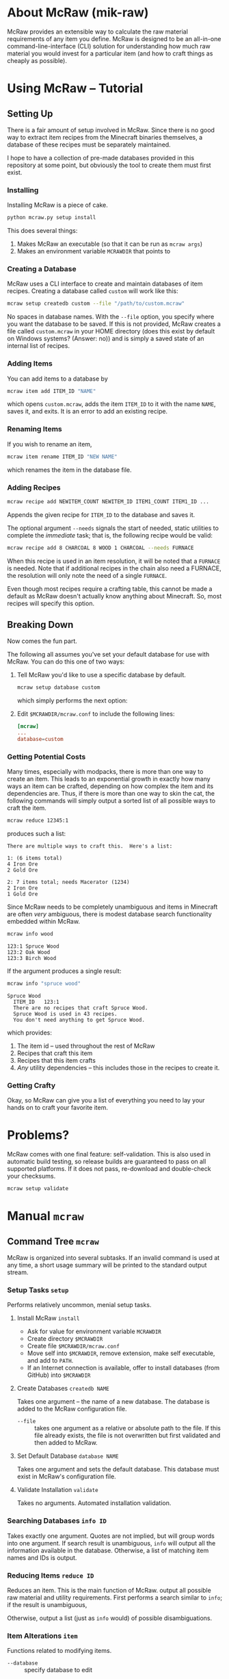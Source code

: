 * About McRaw (mik-raw)
[[https://travis-ci.org/vermiculus/mcraw.png]]

McRaw provides an extensible way to calculate the raw material
requirements of any item you define.  McRaw is designed to be an
all-in-one command-line-interface (CLI) solution for understanding how
much raw material you would invest for a particular item (and how to
craft things as cheaply as possible).

* Using McRaw -- Tutorial
** Setting Up
There is a fair amount of setup involved in McRaw.  Since there is no
good way to extract item recipes from the Minecraft binaries
themselves, a database of these recipes must be separately maintained.

I hope to have a collection of pre-made databases provided in this
repository at some point, but obviously the tool to create them must
first exist.

*** Installing
Installing McRaw is a piece of cake.
#+BEGIN_SRC sh
  python mcraw.py setup install
#+END_SRC

This does several things:
1. Makes McRaw an executable (so that it can be run as =mcraw args=)
2. Makes an environment variable ~MCRAWDIR~ that points to 

*** Creating a Database
McRaw uses a CLI interface to create and maintain databases of item
recipes.  Creating a database called ~custom~ will work like this:
#+BEGIN_SRC sh
  mcraw setup createdb custom --file "/path/to/custom.mcraw" 
#+END_SRC
No spaces in database names.  With the =--file= option, you specify
where you want the database to be saved.  If this is not provided,
McRaw creates a file called ~custom.mcraw~ in your HOME directory
(does this exist by default on Windows systems?  (Answer: no)) and is
simply a saved state of an internal list of recipes.

*** Adding Items
You can add items to a database by
#+BEGIN_SRC sh
  mcraw item add ITEM_ID "NAME"
#+END_SRC
which opens ~custom.mcraw~, adds the item ~ITEM_ID~ to it with the
name ~NAME~, saves it, and exits.  It is an error to add an existing
recipe.

*** Renaming Items
If you wish to rename an item,
#+BEGIN_SRC sh
  mcraw item rename ITEM_ID "NEW NAME"
#+END_SRC
which renames the item in the database file.

*** Adding Recipes
#+BEGIN_SRC sh
  mcraw recipe add NEWITEM_COUNT NEWITEM_ID ITEM1_COUNT ITEM1_ID ...
#+END_SRC
Appends the given recipe for ~ITEM_ID~ to the database and saves it.

The optional argument =--needs= signals the start of needed, static
utilities to complete the /immediate/ task; that is, the following
recipe would be valid:
#+BEGIN_SRC sh
  mcraw recipe add 8 CHARCOAL 8 WOOD 1 CHARCOAL --needs FURNACE
#+END_SRC
When this recipe is used in an item resolution, it will be noted that
a ~FURNACE~ is needed.  Note that if additional recipes in the chain
also need a FURNACE, the resolution will only note the need of a
single ~FURNACE~.

Even though most recipes require a crafting table, this cannot be made
a default as McRaw doesn't actually know anything about Minecraft.
So, most recipes will specify this option.

** Breaking Down
Now comes the fun part.

The following all assumes you've set your default database for use
with McRaw.  You can do this one of two ways:

1. Tell McRaw you'd like to use a specific database by default.
   #+BEGIN_SRC sh
     mcraw setup database custom
   #+END_SRC
   which simply performs the next option:
2. Edit =$MCRAWDIR/mcraw.conf= to include the following lines:
   #+BEGIN_SRC conf
     [mcraw]
     ...
     database=custom
   #+END_SRC

*** Getting Potential Costs
Many times, especially with modpacks, there is more than one way to
create an item.  This leads to an exponential growth in exactly how
many ways an item can be crafted, depending on how complex the item
and its dependencies are.  Thus, if there is more than one way to skin
the cat, the following commands will simply output a sorted list of
all possible ways to craft the item.

#+BEGIN_SRC sh
  mcraw reduce 12345:1
#+END_SRC
produces such a list:
#+BEGIN_EXAMPLE
  There are multiple ways to craft this.  Here's a list:
  
  1: (6 items total)
  4 Iron Ore
  2 Gold Ore
  
  2: 7 items total; needs Macerator (1234)
  2 Iron Ore
  1 Gold Ore
#+END_EXAMPLE

Since McRaw needs to be completely unambiguous and items in Minecraft
are often /very/ ambiguous, there is modest database search
functionality embedded within McRaw.

#+BEGIN_SRC sh
  mcraw info wood
#+END_SRC
#+BEGIN_EXAMPLE
  123:1 Spruce Wood
  123:2 Oak Wood
  123:3 Birch Wood
#+END_EXAMPLE

If the argument produces a single result:
#+BEGIN_SRC sh
  mcraw info "spruce wood"
#+END_SRC
#+BEGIN_EXAMPLE
  Spruce Wood
    ITEM_ID   123:1
    There are no recipes that craft Spruce Wood.
    Spruce Wood is used in 43 recipes.
    You don't need anything to get Spruce Wood.
#+END_EXAMPLE
which provides:
1. The item id -- used throughout the rest of McRaw
2. Recipes that craft this item
3. Recipes that this item crafts
4. /Any/ utility dependencies -- this includes those in the recipes to
   create it.

*** Getting Crafty
Okay, so McRaw can give you a list of everything you need to lay your
hands on to craft your favorite item.

* Problems?
McRaw comes with one final feature: self-validation.  This is also
used in automatic build testing, so release builds are guaranteed to
pass on all supported platforms.  If it does not pass, re-download and
double-check your checksums.

#+BEGIN_SRC sh
  mcraw setup validate
#+END_SRC
* Manual =mcraw=
** Command Tree =mcraw=
McRaw is organized into several subtasks.  If an invalid command is
used at any time, a short usage summary will be printed to the
standard output stream.

*** Setup Tasks =setup=
Performs relatively uncommon, menial setup tasks.
**** Install McRaw =install=
- Ask for value for environment variable =MCRAWDIR=
- Create directory =$MCRAWDIR=
- Create file =$MCRAWDIR/mcraw.conf=
- Move self into =$MCRAWDIR=, remove extension, make self executable,
  and add to =PATH=.
- If an Internet connection is available, offer to install databases
  (from GitHub) into =$MCRAWDIR=

**** Create Databases =createdb NAME=
Takes one argument -- the name of a new database.  The database is
added to the McRaw configuration file.

- =--file= :: takes one argument as a relative or absolute path to the
              file.  If this file already exists, the file is not
              overwritten but first validated and then added to McRaw.

**** Set Default Database =database NAME=
Takes one argument and sets the default database.  This database must
exist in McRaw's configuration file.

**** Validate Installation =validate=
Takes no arguments.  Automated installation validation.

*** Searching Databases =info ID=
Takes exactly one argument.  Quotes are not implied, but will group
words into one argument.  If search result is unambiguous, =info= will
output all the information available in the database.  Otherwise, a
list of matching item names and IDs is output.

*** Reducing Items =reduce ID=
Reduces an item.  This is the main function of McRaw.  output all
possible raw material and utility requirements.  First performs a
search similar to =info=; if the result is unambiguous,

Otherwise, output a list (just as =info= would) of possible disambiguations.

*** Item Alterations =item=
Functions related to modifying items.

- =--database= :: specify database to edit

**** Add to Database =add ID=
First performs a search similar to =info=; if the result is
unambiguous, adds the single argument as an item ID to the database.  
Otherwise, output a list (just as =info= would) of possible
disambiguations.

It is an error to re-add an existing item ID.

- =--database= :: specify database to edit
- =--name= :: specifies a name for the item.  This is not the record
              key, so it need not be unique.

**** Rename in Database =rename ID NAME=
First performs a search similar to =info=; if the result is
unambiguous, rename the specified item ID with the name given.
Otherwise, output a list (just as =info= would) of possible
disambiguations.

It is an error to rename a non-existent item ID.

- =--database= :: specify database to edit

**** Delete from Database =delete ID=
First performs a search similar to =info=; if the result is unambiguous,
delete the specified item ID.
Otherwise, output a list (just as =info= would) of possible disambiguations.

It is an error to delete a non-existent item ID.

- =--database= :: specify database to edit

*** Recipe Alterations =recipe=
Functions related to modifying recipes.

- =--database= :: specify database to edit

**** Add Recipe to Database =add CT ID CT-1 ID-1 CT-2 ID-2 ..=
First performs a search similar to =info=; if the result is
unambiguous, add the recipe for ~ID~ (with mandatory count ~CT~;
e.g. 4 Sticks needs 1 Wood) with the following ~CT~ -- ~ID~ pairs
declaring the recipe requirements.  Otherwise, output a list (just as
=info= would) of possible disambiguations.

- =--needs= :: takes one argument, an item ID, that is required for
               this crafting step

**** Delete Recipe from Database =delete=
First performs a search similar to =info=; if the result is
unambiguous, output a list of recipes for the item ID.  Otherwise,
output a list (just as =info= would) of possible disambiguations.

Per the menu, this command cannot be run without interaction.

*** Getting Help with =help=
Taking exactly one argument, this command prints any documentation
available for the command.

** Persistent Data
Of course, McRaw works with /real files/ and needs some place to store
them.  Upon installation (see [[*Install%20McRaw%20%3Dinstall%3D][*Install McRaw]]), the configuration file,
=mcraw.conf=, is added.  After installation, many individual databases
might be created either within the McRaw directory or outside of it;
all of this information is stored in the configuration file.

*** Configuration File =$MCRAWDIR/mcraw.conf=
Stores database file paths and references and database concatenations.
An example file is below.

#+BEGIN_SRC conf
  [mcraw]
  last_update=20130601
  
  [databases]
  
  mydbA=./dbA.mcraw
  mydbB=../orphaned.mcraw
  mydbC=simple.mcraw
  
  qualified=/Users/Teapot/grubby.mcraw
  
  [composites]
  tekkit=galacticraft,someplugin
  other=mydbA,mydbC
  weird=tekkit,mydbB
#+END_SRC
**** Section =mcraw=
Holds information directly related to McRaw as a program.

- =lastupdate= :: The last date that McRaw checked for an update.  If
                  this date is over two weeks ago and an Internet
                  connection is available, McRaw will ask to update
                  itself.  Whether or not the user accepts, this date
                  is updated.
**** Section =databases=
holds keys to database files.  Every database must be registered in
this configuration file before it can be used with McRaw.

If database location is a relative path, it is checked relative to
=$MCRAWDIR=.  Fully qualified names act as expected.

- /=NAME=/ :: the file associated with the database that is referred
              to by ~NAME~ from the McRaw interface.

**** Section =composites=
Most Minecraft plugins add items; we all now this.  I for one do not
install just one plugin though, and will often remove plugins from the
fray.  It's nice to be able to define 'composite' databases ---
databases comprised of multiple other databases.

Component databases must be declared before they can be used.  This is
partly to avoid recursion.  While item IDs can be duplicated across
multiple databases, note that McRaw will check the databases /in the
order they are specified/.  Consider the composite:
#+BEGIN_SRC conf
  composite=component1,component2
#+END_SRC
If both ~component1~ and ~component2~ declare the item ID ~Spruce
Wood~, ~component1~ definitions take precedence over ~component2~.  As
such, it's not a good idea to have reduplicated item IDs, and it's
best to simply use /the/ item ID used in Minecraft to avoid clashes.

- /=NAME=/ :: a list of databases that comprise the composite database
              that is referred to by ~NAME~ from the McRaw interface.

* Credits
** Source
- Sean Allred
** Databases
(Once the source code has matured, ready-to-use databases should be
added here so that end users can, well, /use/ them without having to
first set them up.  I'd like the yet-to-be-created folder =databases/=
to contain a list of modpacks, presumably ones that actually add
items, further organized by version.  The software will provide a
means of creating a union of modpacks

* Wishlist
- Ability to define /classes/ of items so that recipes (and the
  interface) can be made more robust.  For example, to get 4 Sticks,
  you only need to have two blocks of wood plank; /it doesn't matter
  what type of wood you use, so long as it's wood/.
- Ability to define recipe shapes (and signal shapeless recipes)
